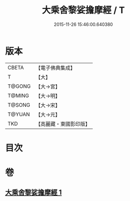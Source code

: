 #+TITLE: 大乘舍黎娑擔摩經 / T
#+DATE: 2015-11-26 15:46:00.640380
* 版本
 |     CBETA|【電子佛典集成】|
 |         T|【大】     |
 |    T@GONG|【大→宮】   |
 |    T@MING|【大→明】   |
 |    T@SONG|【大→宋】   |
 |    T@YUAN|【大→元】   |
 |       TKD|【高麗藏・東國影印版】|

* 目次
* 卷
** [[file:KR6i0403_001.txt][大乘舍黎娑擔摩經 1]]
